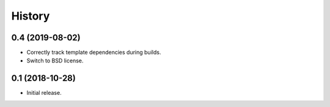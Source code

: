 History
=======

0.4 (2019-08-02)
----------------

- Correctly track template dependencies during builds.
- Switch to BSD license.

0.1 (2018-10-28)
----------------

- Initial release.
